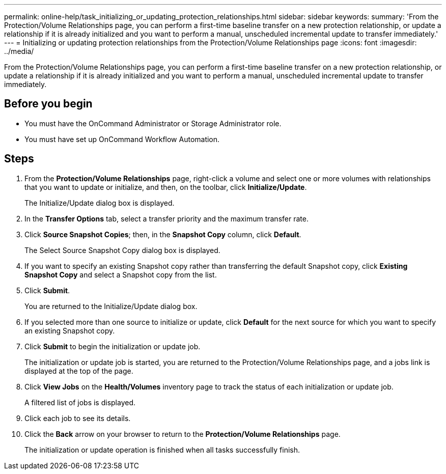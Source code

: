 ---
permalink: online-help/task_initializing_or_updating_protection_relationships.html
sidebar: sidebar
keywords: 
summary: 'From the Protection/Volume Relationships page, you can perform a first-time baseline transfer on a new protection relationship, or update a relationship if it is already initialized and you want to perform a manual, unscheduled incremental update to transfer immediately.'
---
= Initializing or updating protection relationships from the Protection/Volume Relationships page
:icons: font
:imagesdir: ../media/

[.lead]
From the Protection/Volume Relationships page, you can perform a first-time baseline transfer on a new protection relationship, or update a relationship if it is already initialized and you want to perform a manual, unscheduled incremental update to transfer immediately.

== Before you begin

* You must have the OnCommand Administrator or Storage Administrator role.
* You must have set up OnCommand Workflow Automation.

== Steps

. From the *Protection/Volume Relationships* page, right-click a volume and select one or more volumes with relationships that you want to update or initialize, and then, on the toolbar, click *Initialize/Update*.
+
The Initialize/Update dialog box is displayed.

. In the *Transfer Options* tab, select a transfer priority and the maximum transfer rate.
. Click *Source Snapshot Copies*; then, in the *Snapshot Copy* column, click *Default*.
+
The Select Source Snapshot Copy dialog box is displayed.

. If you want to specify an existing Snapshot copy rather than transferring the default Snapshot copy, click *Existing Snapshot Copy* and select a Snapshot copy from the list.
. Click *Submit*.
+
You are returned to the Initialize/Update dialog box.

. If you selected more than one source to initialize or update, click *Default* for the next source for which you want to specify an existing Snapshot copy.
. Click *Submit* to begin the initialization or update job.
+
The initialization or update job is started, you are returned to the Protection/Volume Relationships page, and a jobs link is displayed at the top of the page.

. Click *View Jobs* on the *Health/Volumes* inventory page to track the status of each initialization or update job.
+
A filtered list of jobs is displayed.

. Click each job to see its details.
. Click the *Back* arrow on your browser to return to the *Protection/Volume Relationships* page.
+
The initialization or update operation is finished when all tasks successfully finish.
